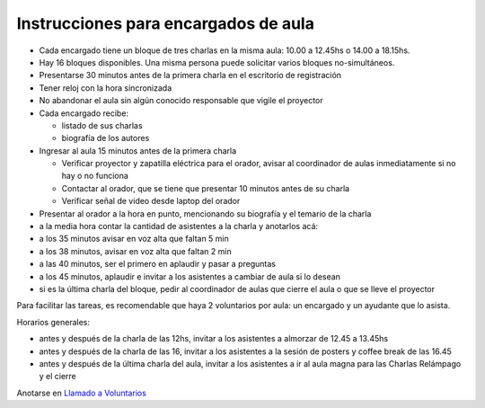 
Instrucciones para encargados de aula
=====================================

* Cada encargado tiene un bloque de tres charlas en la misma aula: 10.00 a 12.45hs o 14.00 a 18.15hs.

* Hay 16 bloques disponibles. Una misma persona puede solicitar varios bloques no-simultáneos.

* Presentarse 30 minutos antes de la primera charla en el escritorio de registración

* Tener reloj con la hora sincronizada

* No abandonar el aula sin algún conocido responsable que vigile el proyector

* Cada encargado recibe:

  * listado de sus charlas

  * biografía de los autores

* Ingresar al aula 15 minutos antes de la primera charla

  * Verificar proyector y zapatilla eléctrica para el orador, avisar al coordinador de aulas inmediatamente si no hay o no funciona

  * Contactar al orador, que se tiene que presentar 10 minutos antes de su charla

  * Verificar señal de video desde laptop del orador

* Presentar al orador a la hora en punto, mencionando su biografía y el temario de la charla

* a la media hora contar la cantidad de asistentes a la charla y anotarlos acá:

* a los 35 minutos avisar en voz alta que faltan 5 min

* a los 38 minutos, avisar en voz alta que faltan 2 min

* a las 40 minutos, ser el primero en aplaudir y pasar a preguntas

* a los 45 minutos, aplaudir e invitar a los asistentes a cambiar de aula si lo desean

* si es la última charla del bloque, pedir al coordinador de aulas que cierre el aula o que se lleve el proyector

Para facilitar las tareas, es recomendable que haya 2 voluntarios por aula: un encargado y un ayudante que lo asista.

Horarios generales:

* antes y después de la charla de las 12hs, invitar a los asistentes a almorzar de 12.45 a 13.45hs

* antes y después de la charla de las 16, invitar a los asistentes a la sesión de posters y coffee break de las 16.45

* antes y después de la última charla del aula, invitar a los asistentes a ir al aula magna para las Charlas Relámpago y el cierre

Anotarse en `Llamado a Voluntarios`_

.. ############################################################################

.. _Llamado a Voluntarios: /PyConArgetnina/2012/llamadovoluntarios

